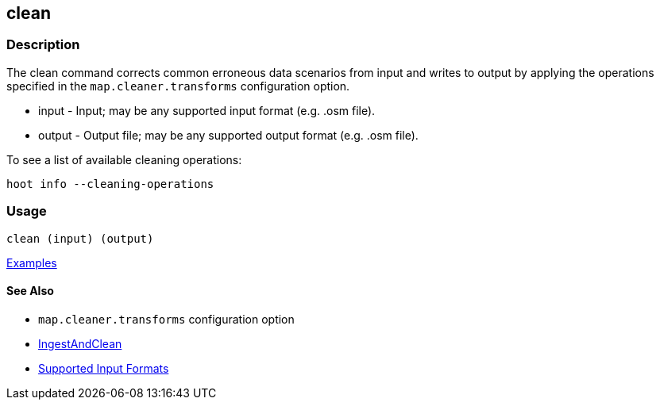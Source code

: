 [[clean]]
== clean

=== Description

The +clean+ command corrects common erroneous data scenarios from input and writes to output by applying the 
operations specified in the `map.cleaner.transforms` configuration option.

* +input+  - Input; may be any supported input format (e.g. .osm file).
* +output+ - Output file; may be any supported output format (e.g. .osm file).

To see a list of available cleaning operations:
-----
hoot info --cleaning-operations
-----

=== Usage

--------------------------------------
clean (input) (output)
--------------------------------------

https://github.com/ngageoint/hootenanny/blob/master/docs/user/CommandLineExamples.asciidoc#cleaning[Examples]

==== See Also

* `map.cleaner.transforms` configuration option
* <<hootalgo, IngestAndClean>>
* https://github.com/ngageoint/hootenanny/blob/master/docs/user/SupportedDataFormats.asciidoc#applying-changes-1[Supported Input Formats]
